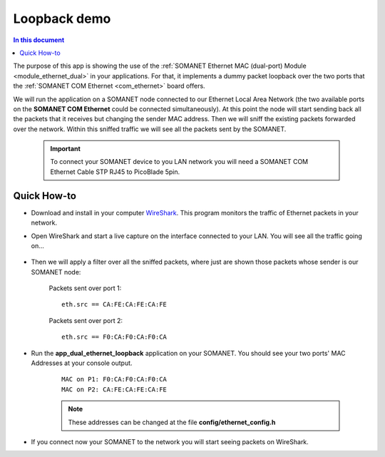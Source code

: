 Loopback demo
==============

.. contents:: In this document
    :backlinks: none
    :depth: 2

The purpose of this app is showing the use of the :ref:`SOMANET Ethernet MAC (dual-port) Module <module_ethernet_dual>` in your applications. For that, it implements a dummy packet loopback over the two ports that the :ref:`SOMANET COM Ethernet <com_ethernet>` board offers.

We will run the application on a SOMANET node connected to our Ethernet Local Area Network (the two available ports on the **SOMANET COM Ethernet** could be connected simultaneously). At this point the node will start sending back all the packets that it receives but changing the sender MAC address. Then we will sniff the existing packets forwarded over the network. Within this sniffed traffic we will see all the packets sent by the SOMANET. 

 .. important:: To connect your SOMANET device to you LAN network you will need a SOMANET COM Ethernet Cable STP RJ45 to PicoBlade 5pin.

Quick How-to
------------

* Download and install in your computer WireShark_. This program monitors the traffic of Ethernet packets in your network.

* Open WireShark and start a live capture on the interface connected to your LAN. You will see all the traffic going on...

	.. image:: images/wireshark1.png
	   :width: 100%

* Then we will apply a filter over all the sniffed packets, where just are shown those packets whose sender is our SOMANET node:

	Packets sent over port 1:	

	::
	
		eth.src == CA:FE:CA:FE:CA:FE 

	.. image:: images/wireshark2.png
	   :width: 100%

	Packets sent over port 2:

	::

		eth.src == F0:CA:F0:CA:F0:CA	

	.. image:: images/wireshark3.png
	   :width: 100%

* Run the **app_dual_ethernet_loopback** application on your SOMANET. You should see your two ports' MAC Addresses at your console output.

	::

		MAC on P1: F0:CA:F0:CA:F0:CA
		MAC on P2: CA:FE:CA:FE:CA:FE

	.. Note:: These addresses can be changed at the file **config/ethernet_config.h**

* If you connect now your SOMANET to the network you will start seeing packets on WireShark.


.. _WireShark: http://www.wireshark.org
